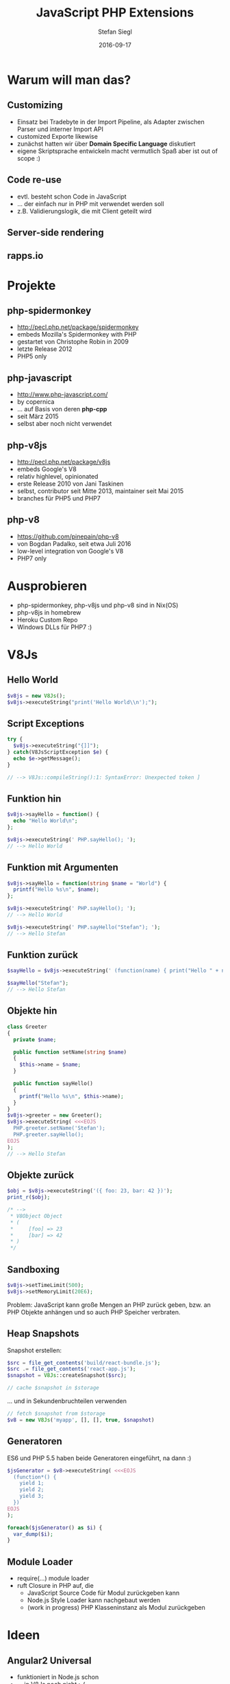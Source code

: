 #+Title: JavaScript PHP Extensions
#+Author: Stefan Siegl
#+Email: stesie@brokenpipe.de
#+Date: 2016-09-17

#+OPTIONS: reveal_center:t reveal_progress:t reveal_history:t reveal_control:t
#+OPTIONS: reveal_rolling_links:t reveal_keyboard:t reveal_overview:t num:nil
#+OPTIONS: toc:0
#+OPTIONS: reveal_slide_number:nil
#+OPTIONS: reveal_title_slide:"<h1>%t</h1><h2>%a</h2><p>%e</p>"
#+OPTIONS: reveal_width:1200 reveal_height:800
#+OPTIONS: ^:nil
#+REVEAL_MARGIN: 0.1
#+REVEAL_MIN_SCALE: 0.5
#+REVEAL_MAX_SCALE: 2.5
#+REVEAL_THEME: white
#+REVEAL_HLEVEL: 1
#+REVEAL_PLUGINS: (markdown notes)
#+REVEAL_EXTRA_CSS: custom.css

* Warum will man das?

** Customizing

- Einsatz bei Tradebyte in der Import Pipeline, als Adapter zwischen Parser und interner Import API
- customized Exporte likewise
- zunächst hatten wir über *Domain Specific Language* diskutiert
- eigene Skriptsprache entwickeln macht vermutlich Spaß aber ist out of scope :)

** Code re-use

- evtl. besteht schon Code in JavaScript
- ... der einfach nur in PHP mit verwendet werden soll
- z.B. Validierungslogik, die mit Client geteilt wird

** Server-side rendering

[[./images/react-php.png]]

** rapps.io

[[./images/rappsio.png]]

* Projekte

** php-spidermonkey

- http://pecl.php.net/package/spidermonkey
- embeds Mozilla's Spidermonkey with PHP
- gestartet von Christophe Robin in 2009
- letzte Release 2012
- PHP5 only

** php-javascript

- http://www.php-javascript.com/
- by copernica
- ... auf Basis von deren *php-cpp*
- seit März 2015
- selbst aber noch nicht verwendet

** php-v8js

- http://pecl.php.net/package/v8js
- embeds Google's V8
- relativ highlevel, opinionated
- erste Release 2010 von Jani Taskinen
- selbst, contributor seit Mitte 2013, maintainer seit Mai 2015
- branches für PHP5 und PHP7

** php-v8

- https://github.com/pinepain/php-v8
- von Bogdan Padalko, seit etwa Juli 2016
- low-level integration von Google's V8
- PHP7 only

* Ausprobieren

- php-spidermonkey, php-v8js und php-v8 sind in Nix(OS)
- php-v8js in homebrew
- Heroku Custom Repo
- Windows DLLs für PHP7 :)

* V8Js

** Hello World

#+BEGIN_SRC php
$v8js = new V8Js();
$v8js->executeString("print('Hello World\\n');");
#+END_SRC

** Script Exceptions

#+BEGIN_SRC php
try {
  $v8js->executeString("{]]");
} catch(V8JsScriptException $e) {
  echo $e->getMessage();
}

// --> V8Js::compileString():1: SyntaxError: Unexpected token ]
#+END_SRC

** Funktion hin

#+BEGIN_SRC php
$v8js->sayHello = function() {
  echo "Hello World\n"; 
};

$v8js->executeString(' PHP.sayHello(); ');
// --> Hello World
#+END_SRC

** Funktion mit Argumenten

#+BEGIN_SRC php
$v8js->sayHello = function(string $name = "World") {
  printf("Hello %s\n", $name);
};

$v8js->executeString(' PHP.sayHello(); ');
// --> Hello World

$v8js->executeString(' PHP.sayHello("Stefan"); ');
// --> Hello Stefan
#+END_SRC

** Funktion zurück

#+BEGIN_SRC php
$sayHello = $v8js->executeString(' (function(name) { print("Hello " + name + "\\n"); }) ');

$sayHello("Stefan");
// --> Hello Stefan
#+END_SRC

** Objekte hin

#+BEGIN_SRC php
class Greeter
{
  private $name;

  public function setName(string $name)
  {
    $this->name = $name;
  }

  public function sayHello()
  {
    printf("Hello %s\n", $this->name);
  }
} 
$v8js->greeter = new Greeter();
$v8js->executeString( <<<EOJS
  PHP.greeter.setName('Stefan');
  PHP.greeter.sayHello();
EOJS
);
// --> Hello Stefan
#+END_SRC

** Objekte zurück

#+BEGIN_SRC php
$obj = $v8js->executeString('({ foo: 23, bar: 42 })');
print_r($obj);

/* -->
 * V8Object Object
 * (
 *     [foo] => 23
 *     [bar] => 42
 * )
 */
#+END_SRC

** Sandboxing

#+BEGIN_SRC php
$v8js->setTimeLimit(500);
$v8js->setMemoryLimit(20E6);
#+END_SRC

Problem: JavaScript kann große Mengen an PHP zurück geben, bzw. an PHP Objekte
anhängen und so auch PHP Speicher verbraten.

** Heap Snapshots

Snapshot erstellen: 

#+BEGIN_SRC php
$src = file_get_contents('build/react-bundle.js');
$src .= file_get_contents('react-app.js');
$snapshot = V8Js::createSnapshot($src);

// cache $snapshot in $storage
#+END_SRC

... und in Sekundenbruchteilen verwenden

#+BEGIN_SRC php
// fetch $snapshot from $storage
$v8 = new V8Js('myapp', [], [], true, $snapshot)
#+END_SRC

** Generatoren

ES6 und PHP 5.5 haben beide Generatoren eingeführt, na dann :)

#+BEGIN_SRC php
$jsGenerator = $v8->executeString( <<<EOJS
  (function*() {
    yield 1;
    yield 2; 
    yield 3; 
  })
EOJS
);

foreach($jsGenerator() as $i) {
  var_dump($i);
}
#+END_SRC


** Module Loader

- require(...) module loader
- ruft Closure in PHP auf, die
  - JavaScript Source Code für Modul zurückgeben kann
  - Node.js Style Loader kann nachgebaut werden
  - (work in progress) PHP Klasseninstanz als Modul zurückgeben

* Ideen

** Angular2 Universal

- funktioniert in Node.js schon
- ... in V8Js noch nicht :-(
- hmm, Angular2 Services in PHP schreiben?  :)

** V8Js in php-v8 portieren

weil's gehen sollte :)


